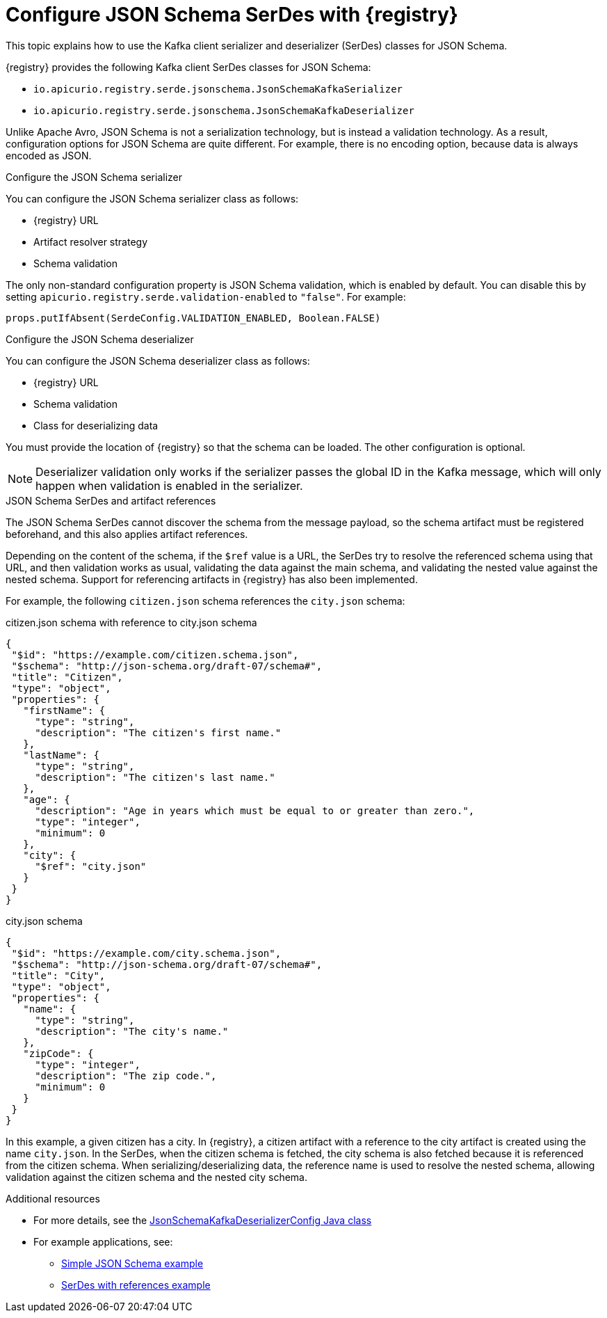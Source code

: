 // Module included in the following assemblies:
//  assembly-using-kafka-client-serdes

[id='registry-serdes-types-json_{context}']
= Configure JSON Schema SerDes with {registry}

[role="_abstract"]
This topic explains how to use the Kafka client serializer and deserializer (SerDes) classes for JSON Schema.

{registry} provides the following Kafka client SerDes classes for JSON Schema:

* `io.apicurio.registry.serde.jsonschema.JsonSchemaKafkaSerializer`
* `io.apicurio.registry.serde.jsonschema.JsonSchemaKafkaDeserializer`

Unlike Apache Avro, JSON Schema is not a serialization technology, but is instead a validation technology. As a result, configuration options for JSON Schema are quite different. For example, there is no encoding option, because data is always encoded as JSON.

.Configure the JSON Schema serializer

You can configure the JSON Schema serializer class as follows:

* {registry} URL
* Artifact resolver strategy 
* Schema validation

The only non-standard configuration property is JSON Schema validation, which is enabled by default. You can disable this by setting
`apicurio.registry.serde.validation-enabled` to `"false"`. For example:
----
props.putIfAbsent(SerdeConfig.VALIDATION_ENABLED, Boolean.FALSE)
----

.Configure the JSON Schema deserializer

You can configure the JSON Schema deserializer class as follows:

* {registry} URL
* Schema validation
* Class for deserializing data

You must provide the location of {registry} so that the schema can be loaded. The other configuration is optional. 

NOTE: Deserializer validation only works if the serializer passes the global ID in the Kafka message, which will only happen when validation is enabled in the serializer.

.JSON Schema SerDes and artifact references
The JSON Schema SerDes cannot discover the schema from the message payload, so the schema artifact must be registered beforehand, and this also applies artifact references. 

Depending on the content of the schema, if the `$ref` value is a URL, the SerDes try to resolve the referenced schema using that URL, and then validation works as usual, validating the data against the main schema, and validating the nested value against the nested schema. Support for referencing artifacts in {registry} has also been implemented. 

For example, the following `citizen.json` schema references the `city.json` schema:

.citizen.json schema with reference to city.json schema
[source,json]
---- 
{
 "$id": "https://example.com/citizen.schema.json",
 "$schema": "http://json-schema.org/draft-07/schema#",
 "title": "Citizen",
 "type": "object",
 "properties": {
   "firstName": {
     "type": "string",
     "description": "The citizen's first name."
   },
   "lastName": {
     "type": "string",
     "description": "The citizen's last name."
   },
   "age": {
     "description": "Age in years which must be equal to or greater than zero.",
     "type": "integer",
     "minimum": 0
   },
   "city": {
     "$ref": "city.json"
   }
 }
}
----

.city.json schema
[source,json]
---- 
{
 "$id": "https://example.com/city.schema.json",
 "$schema": "http://json-schema.org/draft-07/schema#",
 "title": "City",
 "type": "object",
 "properties": {
   "name": {
     "type": "string",
     "description": "The city's name."
   },
   "zipCode": {
     "type": "integer",
     "description": "The zip code.",
     "minimum": 0
   }
 }
}
----

In this example, a given citizen has a city. In {registry}, a citizen artifact with a reference to the city artifact is created using the name `city.json`. In the SerDes, when the citizen schema is fetched, the city schema is also fetched because it is referenced from the citizen schema. When serializing/deserializing data, the reference name is used to resolve the nested schema, allowing validation against the citizen schema and the nested city schema.


[role="_additional-resources"]
.Additional resources
* For more details, see the link:https://github.com/Apicurio/apicurio-registry/blob/master/serdes/jsonschema-serde/src/main/java/io/apicurio/registry/serde/jsonschema/JsonSchemaKafkaDeserializerConfig.java[JsonSchemaKafkaDeserializerConfig Java class]
* For example applications, see:
** link:https://github.com/Apicurio/apicurio-registry-examples[Simple JSON Schema example]    
** link:https://github.com/Apicurio/apicurio-registry-examples[SerDes with references example]
